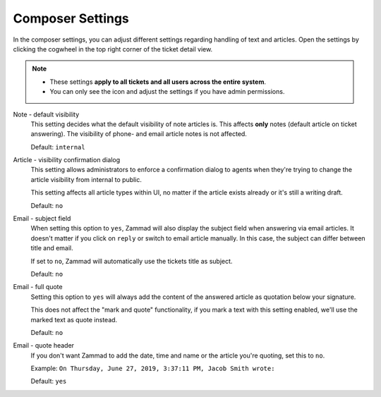 Composer Settings
=================

In the composer settings, you can adjust different settings regarding handling
of text and articles. Open the settings by clicking the cogwheel in the top
right corner of the ticket detail view.

.. note::

   - These settings **apply to all tickets and all users across the
     entire system**.
   - You can only see the icon and adjust the settings if you have admin
     permissions.

.. figure:: /images/misc/composer.png
   :align: center

Note - default visibility
   This setting decides what the default visibility of note articles is.
   This affects **only** notes (default article on ticket answering).
   The visibility of phone- and email article notes is not affected.

   Default: ``internal``

   .. image:: /images/misc/composer_default-visibility.png

Article - visibility confirmation dialog
   This setting allows administrators to enforce a confirmation dialog to
   agents when they're trying to change the article visibility from internal
   to public.

   This setting affects all article types within UI, no matter if the article
   exists already or it's still a writing draft.

   Default: ``no``

   .. image:: /images/misc/article-visibility-confirmation-dialog.png

Email - subject field
   When setting this option to ``yes``, Zammad will also display the subject
   field when answering via email articles. It doesn't matter if you click
   on ``reply`` or switch to email article manually. In this case, the subject
   can differ between title and email.

   If set to ``no``, Zammad will automatically use the tickets title as subject.

   Default: ``no``

Email - full quote
   Setting this option to ``yes`` will always add the content of the answered
   article as quotation below your signature.

   This does not affect the "mark and quote" functionality,
   if you mark a text with this setting enabled,
   we'll use the marked text as quote instead.

   Default: ``no``

Email - quote header
   If you don't want Zammad to add the date, time and name or the article you're
   quoting, set this to ``no``.

   Example: ``On Thursday, June 27, 2019, 3:37:11 PM, Jacob Smith wrote:``

   Default: ``yes``

